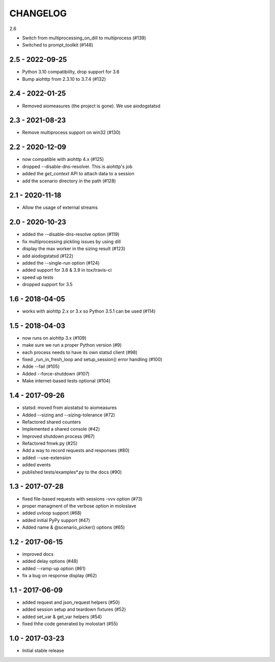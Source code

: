 CHANGELOG
=========

2.6

- Switch from multiprocessing_on_dill to multiprocess (#139)
- Switched to prompt_toolkit (#148)

2.5 - 2022-09-25
----------------

- Python 3.10 compatibility, drop support for 3.6
- Bump aiohttp from 2.3.10 to 3.7.4 (#132)


2.4 - 2022-01-25
----------------

- Removed aiomeasures (the project is gone). We use aiodogstatsd

2.3 - 2021-08-23
----------------

- Remove multiprocess support on win32 (#130)


2.2 - 2020-12-09
----------------

- now compatible with aiohttp 4.x (#125)
- dropped --disable-dns-resolver. This is aiohttp's job
- added the `get_context` API to attach data to a session
- add the scenario directory in the path (#128)

2.1 - 2020-11-18
----------------

-  Allow the usage of external streams

2.0 - 2020-10-23
----------------

- added the --disable-dns-resolve option (#119)
- fix multiprocessing pickling issues by using dill
- display the max worker in the sizing result (#123)
- add aiodogstatsd (#122)
- added the --single-run option (#124)
- added support for 3.8 & 3.9 in tox/travis-ci
- speed up tests
- dropped support for 3.5


1.6 - 2018-04-05
----------------

- works with aiohttp 2.x or 3.x so Python 3.5.1 can be used (#114)


1.5 - 2018-04-03
----------------

- now runs on aiohttp 3.x (#109)
- make sure we run a proper Python version (#9)
- each process needs to have its own statsd client (#98)
- fixed _run_in_fresh_loop and setup_session() error handling (#100)
- Adde --fail (#105)
- Added --force-shutdown (#107)
- Make internet-based tests optional (#104)

1.4 - 2017-09-26
----------------

- statsd: moved from aiostatsd to aiomeasures
- Added --sizing and --sizing-tolerance (#72)
- Refactored shared counters
- Implemented a shared console (#42)
- Improved shutdown process (#67)
- Refactored fmwk.py (#25)
- Add a way to record requests and responses (#80)
- added --use-extension
- added events
- published tests/examples*.py to the docs (#90)


1.3 - 2017-07-28
----------------

- fixed file-based requests with sessions -vvv option (#73)
- proper managment of the verbose option in moloslave
- added uvloop support (#68)
- added initial PyPy support (#47)
- Added name & @scenario_picker() options (#65)


1.2 - 2017-06-15
----------------

- improved docs
- added delay options (#48)
- added --ramp-up option (#61)
- fix a bug on response display (#62)


1.1 - 2017-06-09
----------------

- added request and json_request helpers (#50)
- added session setup and teardown fixtures (#52)
- added set_var & get_var helpers (#54)
- fixed thhe code generated by molostart (#55)


1.0 - 2017-03-23
----------------

- Initial stable release
